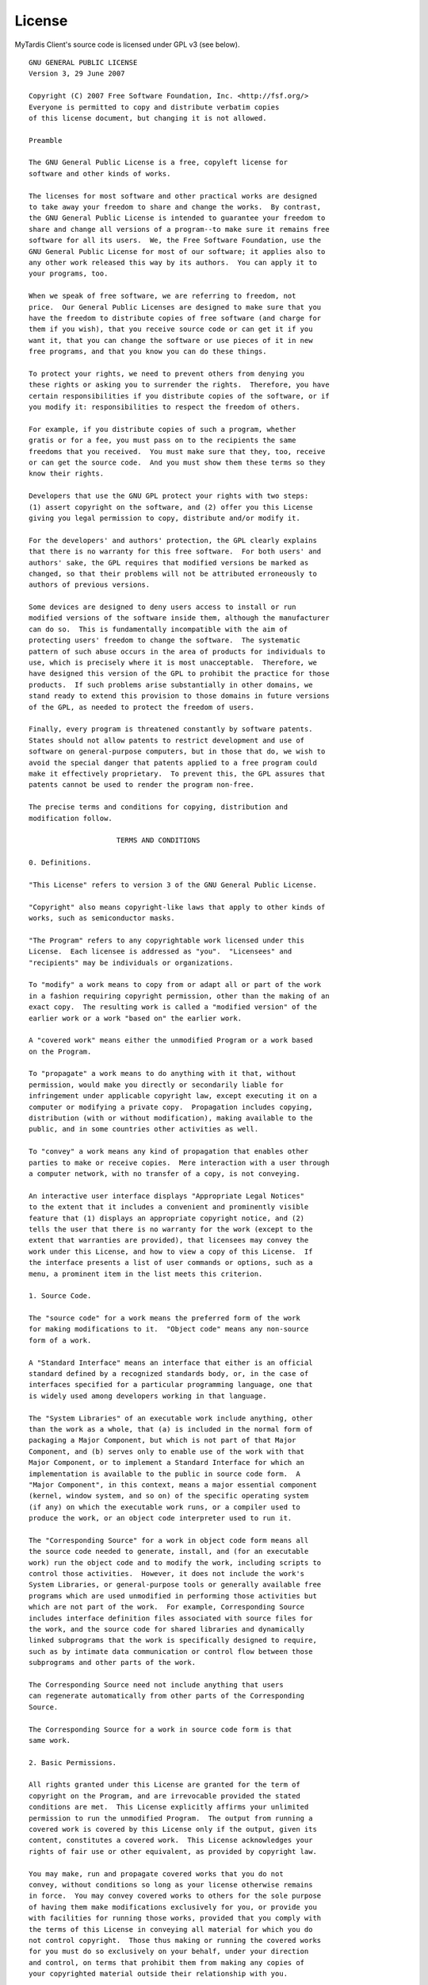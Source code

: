 License
=======

MyTardis Client's source code is licensed under GPL v3 (see below).

::

  GNU GENERAL PUBLIC LICENSE
  Version 3, 29 June 2007

  Copyright (C) 2007 Free Software Foundation, Inc. <http://fsf.org/>
  Everyone is permitted to copy and distribute verbatim copies
  of this license document, but changing it is not allowed.

  Preamble

  The GNU General Public License is a free, copyleft license for
  software and other kinds of works.

  The licenses for most software and other practical works are designed
  to take away your freedom to share and change the works.  By contrast,
  the GNU General Public License is intended to guarantee your freedom to
  share and change all versions of a program--to make sure it remains free
  software for all its users.  We, the Free Software Foundation, use the
  GNU General Public License for most of our software; it applies also to
  any other work released this way by its authors.  You can apply it to
  your programs, too.

  When we speak of free software, we are referring to freedom, not
  price.  Our General Public Licenses are designed to make sure that you
  have the freedom to distribute copies of free software (and charge for
  them if you wish), that you receive source code or can get it if you
  want it, that you can change the software or use pieces of it in new
  free programs, and that you know you can do these things.

  To protect your rights, we need to prevent others from denying you
  these rights or asking you to surrender the rights.  Therefore, you have
  certain responsibilities if you distribute copies of the software, or if
  you modify it: responsibilities to respect the freedom of others.

  For example, if you distribute copies of such a program, whether
  gratis or for a fee, you must pass on to the recipients the same
  freedoms that you received.  You must make sure that they, too, receive
  or can get the source code.  And you must show them these terms so they
  know their rights.

  Developers that use the GNU GPL protect your rights with two steps:
  (1) assert copyright on the software, and (2) offer you this License
  giving you legal permission to copy, distribute and/or modify it.

  For the developers' and authors' protection, the GPL clearly explains
  that there is no warranty for this free software.  For both users' and
  authors' sake, the GPL requires that modified versions be marked as
  changed, so that their problems will not be attributed erroneously to
  authors of previous versions.

  Some devices are designed to deny users access to install or run
  modified versions of the software inside them, although the manufacturer
  can do so.  This is fundamentally incompatible with the aim of
  protecting users' freedom to change the software.  The systematic
  pattern of such abuse occurs in the area of products for individuals to
  use, which is precisely where it is most unacceptable.  Therefore, we
  have designed this version of the GPL to prohibit the practice for those
  products.  If such problems arise substantially in other domains, we
  stand ready to extend this provision to those domains in future versions
  of the GPL, as needed to protect the freedom of users.

  Finally, every program is threatened constantly by software patents.
  States should not allow patents to restrict development and use of
  software on general-purpose computers, but in those that do, we wish to
  avoid the special danger that patents applied to a free program could
  make it effectively proprietary.  To prevent this, the GPL assures that
  patents cannot be used to render the program non-free.

  The precise terms and conditions for copying, distribution and
  modification follow.

                       TERMS AND CONDITIONS

  0. Definitions.

  "This License" refers to version 3 of the GNU General Public License.

  "Copyright" also means copyright-like laws that apply to other kinds of
  works, such as semiconductor masks.

  "The Program" refers to any copyrightable work licensed under this
  License.  Each licensee is addressed as "you".  "Licensees" and
  "recipients" may be individuals or organizations.

  To "modify" a work means to copy from or adapt all or part of the work
  in a fashion requiring copyright permission, other than the making of an
  exact copy.  The resulting work is called a "modified version" of the
  earlier work or a work "based on" the earlier work.

  A "covered work" means either the unmodified Program or a work based
  on the Program.

  To "propagate" a work means to do anything with it that, without
  permission, would make you directly or secondarily liable for
  infringement under applicable copyright law, except executing it on a
  computer or modifying a private copy.  Propagation includes copying,
  distribution (with or without modification), making available to the
  public, and in some countries other activities as well.

  To "convey" a work means any kind of propagation that enables other
  parties to make or receive copies.  Mere interaction with a user through
  a computer network, with no transfer of a copy, is not conveying.

  An interactive user interface displays "Appropriate Legal Notices"
  to the extent that it includes a convenient and prominently visible
  feature that (1) displays an appropriate copyright notice, and (2)
  tells the user that there is no warranty for the work (except to the
  extent that warranties are provided), that licensees may convey the
  work under this License, and how to view a copy of this License.  If
  the interface presents a list of user commands or options, such as a
  menu, a prominent item in the list meets this criterion.

  1. Source Code.

  The "source code" for a work means the preferred form of the work
  for making modifications to it.  "Object code" means any non-source
  form of a work.

  A "Standard Interface" means an interface that either is an official
  standard defined by a recognized standards body, or, in the case of
  interfaces specified for a particular programming language, one that
  is widely used among developers working in that language.

  The "System Libraries" of an executable work include anything, other
  than the work as a whole, that (a) is included in the normal form of
  packaging a Major Component, but which is not part of that Major
  Component, and (b) serves only to enable use of the work with that
  Major Component, or to implement a Standard Interface for which an
  implementation is available to the public in source code form.  A
  "Major Component", in this context, means a major essential component
  (kernel, window system, and so on) of the specific operating system
  (if any) on which the executable work runs, or a compiler used to
  produce the work, or an object code interpreter used to run it.

  The "Corresponding Source" for a work in object code form means all
  the source code needed to generate, install, and (for an executable
  work) run the object code and to modify the work, including scripts to
  control those activities.  However, it does not include the work's
  System Libraries, or general-purpose tools or generally available free
  programs which are used unmodified in performing those activities but
  which are not part of the work.  For example, Corresponding Source
  includes interface definition files associated with source files for
  the work, and the source code for shared libraries and dynamically
  linked subprograms that the work is specifically designed to require,
  such as by intimate data communication or control flow between those
  subprograms and other parts of the work.

  The Corresponding Source need not include anything that users
  can regenerate automatically from other parts of the Corresponding
  Source.

  The Corresponding Source for a work in source code form is that
  same work.

  2. Basic Permissions.

  All rights granted under this License are granted for the term of
  copyright on the Program, and are irrevocable provided the stated
  conditions are met.  This License explicitly affirms your unlimited
  permission to run the unmodified Program.  The output from running a
  covered work is covered by this License only if the output, given its
  content, constitutes a covered work.  This License acknowledges your
  rights of fair use or other equivalent, as provided by copyright law.

  You may make, run and propagate covered works that you do not
  convey, without conditions so long as your license otherwise remains
  in force.  You may convey covered works to others for the sole purpose
  of having them make modifications exclusively for you, or provide you
  with facilities for running those works, provided that you comply with
  the terms of this License in conveying all material for which you do
  not control copyright.  Those thus making or running the covered works
  for you must do so exclusively on your behalf, under your direction
  and control, on terms that prohibit them from making any copies of
  your copyrighted material outside their relationship with you.

  Conveying under any other circumstances is permitted solely under
  the conditions stated below.  Sublicensing is not allowed; section 10
  makes it unnecessary.

  3. Protecting Users' Legal Rights From Anti-Circumvention Law.

  No covered work shall be deemed part of an effective technological
  measure under any applicable law fulfilling obligations under article
  11 of the WIPO copyright treaty adopted on 20 December 1996, or
  similar laws prohibiting or restricting circumvention of such
  measures.

  When you convey a covered work, you waive any legal power to forbid
  circumvention of technological measures to the extent such circumvention
  is effected by exercising rights under this License with respect to
  the covered work, and you disclaim any intention to limit operation or
  modification of the work as a means of enforcing, against the work's
  users, your or third parties' legal rights to forbid circumvention of
  technological measures.

  4. Conveying Verbatim Copies.

  You may convey verbatim copies of the Program's source code as you
  receive it, in any medium, provided that you conspicuously and
  appropriately publish on each copy an appropriate copyright notice;
  keep intact all notices stating that this License and any
  non-permissive terms added in accord with section 7 apply to the code;
  keep intact all notices of the absence of any warranty; and give all
  recipients a copy of this License along with the Program.

  You may charge any price or no price for each copy that you convey,
  and you may offer support or warranty protection for a fee.

  5. Conveying Modified Source Versions.

  You may convey a work based on the Program, or the modifications to
  produce it from the Program, in the form of source code under the
  terms of section 4, provided that you also meet all of these conditions:

    a) The work must carry prominent notices stating that you modified
    it, and giving a relevant date.

    b) The work must carry prominent notices stating that it is
    released under this License and any conditions added under section
    7.  This requirement modifies the requirement in section 4 to
    "keep intact all notices".

    c) You must license the entire work, as a whole, under this
    License to anyone who comes into possession of a copy.  This
    License will therefore apply, along with any applicable section 7
    additional terms, to the whole of the work, and all its parts,
    regardless of how they are packaged.  This License gives no
    permission to license the work in any other way, but it does not
    invalidate such permission if you have separately received it.

    d) If the work has interactive user interfaces, each must display
    Appropriate Legal Notices; however, if the Program has interactive
    interfaces that do not display Appropriate Legal Notices, your
    work need not make them do so.

  A compilation of a covered work with other separate and independent
  works, which are not by their nature extensions of the covered work,
  and which are not combined with it such as to form a larger program,
  in or on a volume of a storage or distribution medium, is called an
  "aggregate" if the compilation and its resulting copyright are not
  used to limit the access or legal rights of the compilation's users
  beyond what the individual works permit.  Inclusion of a covered work
  in an aggregate does not cause this License to apply to the other
  parts of the aggregate.

  6. Conveying Non-Source Forms.

  You may convey a covered work in object code form under the terms
  of sections 4 and 5, provided that you also convey the
  machine-readable Corresponding Source under the terms of this License,
  in one of these ways:

    a) Convey the object code in, or embodied in, a physical product
    (including a physical distribution medium), accompanied by the
    Corresponding Source fixed on a durable physical medium
    customarily used for software interchange.

    b) Convey the object code in, or embodied in, a physical product
    (including a physical distribution medium), accompanied by a
    written offer, valid for at least three years and valid for as
    long as you offer spare parts or customer support for that product
    model, to give anyone who possesses the object code either (1) a
    copy of the Corresponding Source for all the software in the
    product that is covered by this License, on a durable physical
    medium customarily used for software interchange, for a price no
    more than your reasonable cost of physically performing this
    conveying of source, or (2) access to copy the
    Corresponding Source from a network server at no charge.

    c) Convey individual copies of the object code with a copy of the
    written offer to provide the Corresponding Source.  This
    alternative is allowed only occasionally and noncommercially, and
    only if you received the object code with such an offer, in accord
    with subsection 6b.

    d) Convey the object code by offering access from a designated
    place (gratis or for a charge), and offer equivalent access to the
    Corresponding Source in the same way through the same place at no
    further charge.  You need not require recipients to copy the
    Corresponding Source along with the object code.  If the place to
    copy the object code is a network server, the Corresponding Source
    may be on a different server (operated by you or a third party)
    that supports equivalent copying facilities, provided you maintain
    clear directions next to the object code saying where to find the
    Corresponding Source.  Regardless of what server hosts the
    Corresponding Source, you remain obligated to ensure that it is
    available for as long as needed to satisfy these requirements.

    e) Convey the object code using peer-to-peer transmission, provided
    you inform other peers where the object code and Corresponding
    Source of the work are being offered to the general public at no
    charge under subsection 6d.

  A separable portion of the object code, whose source code is excluded
  from the Corresponding Source as a System Library, need not be
  included in conveying the object code work.

  A "User Product" is either (1) a "consumer product", which means any
  tangible personal property which is normally used for personal, family,
  or household purposes, or (2) anything designed or sold for incorporation
  into a dwelling.  In determining whether a product is a consumer product,
  doubtful cases shall be resolved in favor of coverage.  For a particular
  product received by a particular user, "normally used" refers to a
  typical or common use of that class of product, regardless of the status
  of the particular user or of the way in which the particular user
  actually uses, or expects or is expected to use, the product.  A product
  is a consumer product regardless of whether the product has substantial
  commercial, industrial or non-consumer uses, unless such uses represent
  the only significant mode of use of the product.

  "Installation Information" for a User Product means any methods,
  procedures, authorization keys, or other information required to install
  and execute modified versions of a covered work in that User Product from
  a modified version of its Corresponding Source.  The information must
  suffice to ensure that the continued functioning of the modified object
  code is in no case prevented or interfered with solely because
  modification has been made.

  If you convey an object code work under this section in, or with, or
  specifically for use in, a User Product, and the conveying occurs as
  part of a transaction in which the right of possession and use of the
  User Product is transferred to the recipient in perpetuity or for a
  fixed term (regardless of how the transaction is characterized), the
  Corresponding Source conveyed under this section must be accompanied
  by the Installation Information.  But this requirement does not apply
  if neither you nor any third party retains the ability to install
  modified object code on the User Product (for example, the work has
  been installed in ROM).

  The requirement to provide Installation Information does not include a
  requirement to continue to provide support service, warranty, or updates
  for a work that has been modified or installed by the recipient, or for
  the User Product in which it has been modified or installed.  Access to a
  network may be denied when the modification itself materially and
  adversely affects the operation of the network or violates the rules and
  protocols for communication across the network.

  Corresponding Source conveyed, and Installation Information provided,
  in accord with this section must be in a format that is publicly
  documented (and with an implementation available to the public in
  source code form), and must require no special password or key for
  unpacking, reading or copying.

  7. Additional Terms.

  "Additional permissions" are terms that supplement the terms of this
  License by making exceptions from one or more of its conditions.
  Additional permissions that are applicable to the entire Program shall
  be treated as though they were included in this License, to the extent
  that they are valid under applicable law.  If additional permissions
  apply only to part of the Program, that part may be used separately
  under those permissions, but the entire Program remains governed by
  this License without regard to the additional permissions.

  When you convey a copy of a covered work, you may at your option
  remove any additional permissions from that copy, or from any part of
  it.  (Additional permissions may be written to require their own
  removal in certain cases when you modify the work.)  You may place
  additional permissions on material, added by you to a covered work,
  for which you have or can give appropriate copyright permission.

  Notwithstanding any other provision of this License, for material you
  add to a covered work, you may (if authorized by the copyright holders of
  that material) supplement the terms of this License with terms:

    a) Disclaiming warranty or limiting liability differently from the
    terms of sections 15 and 16 of this License; or

    b) Requiring preservation of specified reasonable legal notices or
    author attributions in that material or in the Appropriate Legal
    Notices displayed by works containing it; or

    c) Prohibiting misrepresentation of the origin of that material, or
    requiring that modified versions of such material be marked in
    reasonable ways as different from the original version; or

    d) Limiting the use for publicity purposes of names of licensors or
    authors of the material; or

    e) Declining to grant rights under trademark law for use of some
    trade names, trademarks, or service marks; or

    f) Requiring indemnification of licensors and authors of that
    material by anyone who conveys the material (or modified versions of
    it) with contractual assumptions of liability to the recipient, for
    any liability that these contractual assumptions directly impose on
    those licensors and authors.

  All other non-permissive additional terms are considered "further
  restrictions" within the meaning of section 10.  If the Program as you
  received it, or any part of it, contains a notice stating that it is
  governed by this License along with a term that is a further
  restriction, you may remove that term.  If a license document contains
  a further restriction but permits relicensing or conveying under this
  License, you may add to a covered work material governed by the terms
  of that license document, provided that the further restriction does
  not survive such relicensing or conveying.

  If you add terms to a covered work in accord with this section, you
  must place, in the relevant source files, a statement of the
  additional terms that apply to those files, or a notice indicating
  where to find the applicable terms.

  Additional terms, permissive or non-permissive, may be stated in the
  form of a separately written license, or stated as exceptions;
  the above requirements apply either way.

  8. Termination.

  You may not propagate or modify a covered work except as expressly
  provided under this License.  Any attempt otherwise to propagate or
  modify it is void, and will automatically terminate your rights under
  this License (including any patent licenses granted under the third
  paragraph of section 11).

  However, if you cease all violation of this License, then your
  license from a particular copyright holder is reinstated (a)
  provisionally, unless and until the copyright holder explicitly and
  finally terminates your license, and (b) permanently, if the copyright
  holder fails to notify you of the violation by some reasonable means
  prior to 60 days after the cessation.

  Moreover, your license from a particular copyright holder is
  reinstated permanently if the copyright holder notifies you of the
  violation by some reasonable means, this is the first time you have
  received notice of violation of this License (for any work) from that
  copyright holder, and you cure the violation prior to 30 days after
  your receipt of the notice.

  Termination of your rights under this section does not terminate the
  licenses of parties who have received copies or rights from you under
  this License.  If your rights have been terminated and not permanently
  reinstated, you do not qualify to receive new licenses for the same
  material under section 10.

  9. Acceptance Not Required for Having Copies.

  You are not required to accept this License in order to receive or
  run a copy of the Program.  Ancillary propagation of a covered work
  occurring solely as a consequence of using peer-to-peer transmission
  to receive a copy likewise does not require acceptance.  However,
  nothing other than this License grants you permission to propagate or
  modify any covered work.  These actions infringe copyright if you do
  not accept this License.  Therefore, by modifying or propagating a
  covered work, you indicate your acceptance of this License to do so.

  10. Automatic Licensing of Downstream Recipients.

  Each time you convey a covered work, the recipient automatically
  receives a license from the original licensors, to run, modify and
  propagate that work, subject to this License.  You are not responsible
  for enforcing compliance by third parties with this License.

  An "entity transaction" is a transaction transferring control of an
  organization, or substantially all assets of one, or subdividing an
  organization, or merging organizations.  If propagation of a covered
  work results from an entity transaction, each party to that
  transaction who receives a copy of the work also receives whatever
  licenses to the work the party's predecessor in interest had or could
  give under the previous paragraph, plus a right to possession of the
  Corresponding Source of the work from the predecessor in interest, if
  the predecessor has it or can get it with reasonable efforts.

  You may not impose any further restrictions on the exercise of the
  rights granted or affirmed under this License.  For example, you may
  not impose a license fee, royalty, or other charge for exercise of
  rights granted under this License, and you may not initiate litigation
  (including a cross-claim or counterclaim in a lawsuit) alleging that
  any patent claim is infringed by making, using, selling, offering for
  sale, or importing the Program or any portion of it.

  11. Patents.

  A "contributor" is a copyright holder who authorizes use under this
  License of the Program or a work on which the Program is based.  The
  work thus licensed is called the contributor's "contributor version".

  A contributor's "essential patent claims" are all patent claims
  owned or controlled by the contributor, whether already acquired or
  hereafter acquired, that would be infringed by some manner, permitted
  by this License, of making, using, or selling its contributor version,
  but do not include claims that would be infringed only as a
  consequence of further modification of the contributor version.  For
  purposes of this definition, "control" includes the right to grant
  patent sublicenses in a manner consistent with the requirements of
  this License.

  Each contributor grants you a non-exclusive, worldwide, royalty-free
  patent license under the contributor's essential patent claims, to
  make, use, sell, offer for sale, import and otherwise run, modify and
  propagate the contents of its contributor version.

  In the following three paragraphs, a "patent license" is any express
  agreement or commitment, however denominated, not to enforce a patent
  (such as an express permission to practice a patent or covenant not to
  sue for patent infringement).  To "grant" such a patent license to a
  party means to make such an agreement or commitment not to enforce a
  patent against the party.

  If you convey a covered work, knowingly relying on a patent license,
  and the Corresponding Source of the work is not available for anyone
  to copy, free of charge and under the terms of this License, through a
  publicly available network server or other readily accessible means,
  then you must either (1) cause the Corresponding Source to be so
  available, or (2) arrange to deprive yourself of the benefit of the
  patent license for this particular work, or (3) arrange, in a manner
  consistent with the requirements of this License, to extend the patent
  license to downstream recipients.  "Knowingly relying" means you have
  actual knowledge that, but for the patent license, your conveying the
  covered work in a country, or your recipient's use of the covered work
  in a country, would infringe one or more identifiable patents in that
  country that you have reason to believe are valid.

  If, pursuant to or in connection with a single transaction or
  arrangement, you convey, or propagate by procuring conveyance of, a
  covered work, and grant a patent license to some of the parties
  receiving the covered work authorizing them to use, propagate, modify
  or convey a specific copy of the covered work, then the patent license
  you grant is automatically extended to all recipients of the covered
  work and works based on it.

  A patent license is "discriminatory" if it does not include within
  the scope of its coverage, prohibits the exercise of, or is
  conditioned on the non-exercise of one or more of the rights that are
  specifically granted under this License.  You may not convey a covered
  work if you are a party to an arrangement with a third party that is
  in the business of distributing software, under which you make payment
  to the third party based on the extent of your activity of conveying
  the work, and under which the third party grants, to any of the
  parties who would receive the covered work from you, a discriminatory
  patent license (a) in connection with copies of the covered work
  conveyed by you (or copies made from those copies), or (b) primarily
  for and in connection with specific products or compilations that
  contain the covered work, unless you entered into that arrangement,
  or that patent license was granted, prior to 28 March 2007.

  Nothing in this License shall be construed as excluding or limiting
  any implied license or other defenses to infringement that may
  otherwise be available to you under applicable patent law.

  12. No Surrender of Others' Freedom.

  If conditions are imposed on you (whether by court order, agreement or
  otherwise) that contradict the conditions of this License, they do not
  excuse you from the conditions of this License.  If you cannot convey a
  covered work so as to satisfy simultaneously your obligations under this
  License and any other pertinent obligations, then as a consequence you may
  not convey it at all.  For example, if you agree to terms that obligate you
  to collect a royalty for further conveying from those to whom you convey
  the Program, the only way you could satisfy both those terms and this
  License would be to refrain entirely from conveying the Program.

  13. Use with the GNU Affero General Public License.

  Notwithstanding any other provision of this License, you have
  permission to link or combine any covered work with a work licensed
  under version 3 of the GNU Affero General Public License into a single
  combined work, and to convey the resulting work.  The terms of this
  License will continue to apply to the part which is the covered work,
  but the special requirements of the GNU Affero General Public License,
  section 13, concerning interaction through a network will apply to the
  combination as such.

  14. Revised Versions of this License.

  The Free Software Foundation may publish revised and/or new versions of
  the GNU General Public License from time to time.  Such new versions will
  be similar in spirit to the present version, but may differ in detail to
  address new problems or concerns.

  Each version is given a distinguishing version number.  If the
  Program specifies that a certain numbered version of the GNU General
  Public License "or any later version" applies to it, you have the
  option of following the terms and conditions either of that numbered
  version or of any later version published by the Free Software
  Foundation.  If the Program does not specify a version number of the
  GNU General Public License, you may choose any version ever published
  by the Free Software Foundation.

  If the Program specifies that a proxy can decide which future
  versions of the GNU General Public License can be used, that proxy's
  public statement of acceptance of a version permanently authorizes you
  to choose that version for the Program.

  Later license versions may give you additional or different
  permissions.  However, no additional obligations are imposed on any
  author or copyright holder as a result of your choosing to follow a
  later version.

  15. Disclaimer of Warranty.

  THERE IS NO WARRANTY FOR THE PROGRAM, TO THE EXTENT PERMITTED BY
  APPLICABLE LAW.  EXCEPT WHEN OTHERWISE STATED IN WRITING THE COPYRIGHT
  HOLDERS AND/OR OTHER PARTIES PROVIDE THE PROGRAM "AS IS" WITHOUT WARRANTY
  OF ANY KIND, EITHER EXPRESSED OR IMPLIED, INCLUDING, BUT NOT LIMITED TO,
  THE IMPLIED WARRANTIES OF MERCHANTABILITY AND FITNESS FOR A PARTICULAR
  PURPOSE.  THE ENTIRE RISK AS TO THE QUALITY AND PERFORMANCE OF THE PROGRAM
  IS WITH YOU.  SHOULD THE PROGRAM PROVE DEFECTIVE, YOU ASSUME THE COST OF
  ALL NECESSARY SERVICING, REPAIR OR CORRECTION.

  16. Limitation of Liability.

  IN NO EVENT UNLESS REQUIRED BY APPLICABLE LAW OR AGREED TO IN WRITING
  WILL ANY COPYRIGHT HOLDER, OR ANY OTHER PARTY WHO MODIFIES AND/OR CONVEYS
  THE PROGRAM AS PERMITTED ABOVE, BE LIABLE TO YOU FOR DAMAGES, INCLUDING ANY
  GENERAL, SPECIAL, INCIDENTAL OR CONSEQUENTIAL DAMAGES ARISING OUT OF THE
  USE OR INABILITY TO USE THE PROGRAM (INCLUDING BUT NOT LIMITED TO LOSS OF
  DATA OR DATA BEING RENDERED INACCURATE OR LOSSES SUSTAINED BY YOU OR THIRD
  PARTIES OR A FAILURE OF THE PROGRAM TO OPERATE WITH ANY OTHER PROGRAMS),
  EVEN IF SUCH HOLDER OR OTHER PARTY HAS BEEN ADVISED OF THE POSSIBILITY OF
  SUCH DAMAGES.

  17. Interpretation of Sections 15 and 16.

  If the disclaimer of warranty and limitation of liability provided
  above cannot be given local legal effect according to their terms,
  reviewing courts shall apply local law that most closely approximates
  an absolute waiver of all civil liability in connection with the
  Program, unless a warranty or assumption of liability accompanies a
  copy of the Program in return for a fee.

                     END OF TERMS AND CONDITIONS

            How to Apply These Terms to Your New Programs

  If you develop a new program, and you want it to be of the greatest
  possible use to the public, the best way to achieve this is to make it
  free software which everyone can redistribute and change under these terms.

  To do so, attach the following notices to the program.  It is safest
  to attach them to the start of each source file to most effectively
  state the exclusion of warranty; and each file should have at least
  the "copyright" line and a pointer to where the full notice is found.

    <one line to give the program's name and a brief idea of what it does.>
    Copyright (C) <year>  <name of author>

    This program is free software: you can redistribute it and/or modify
    it under the terms of the GNU General Public License as published by
    the Free Software Foundation, either version 3 of the License, or
    (at your option) any later version.

    This program is distributed in the hope that it will be useful,
    but WITHOUT ANY WARRANTY; without even the implied warranty of
    MERCHANTABILITY or FITNESS FOR A PARTICULAR PURPOSE.  See the
    GNU General Public License for more details.

    You should have received a copy of the GNU General Public License
    along with this program.  If not, see <http://www.gnu.org/licenses/>.

  The GNU General Public License does not permit incorporating your program
  into proprietary programs.  If your program is a subroutine library, you
  may consider it more useful to permit linking proprietary applications with
  the library.  If this is what you want to do, use the GNU Lesser General
  Public License instead of this License.  But first, please read
  <http://www.gnu.org/philosophy/why-not-lgpl.html>.
